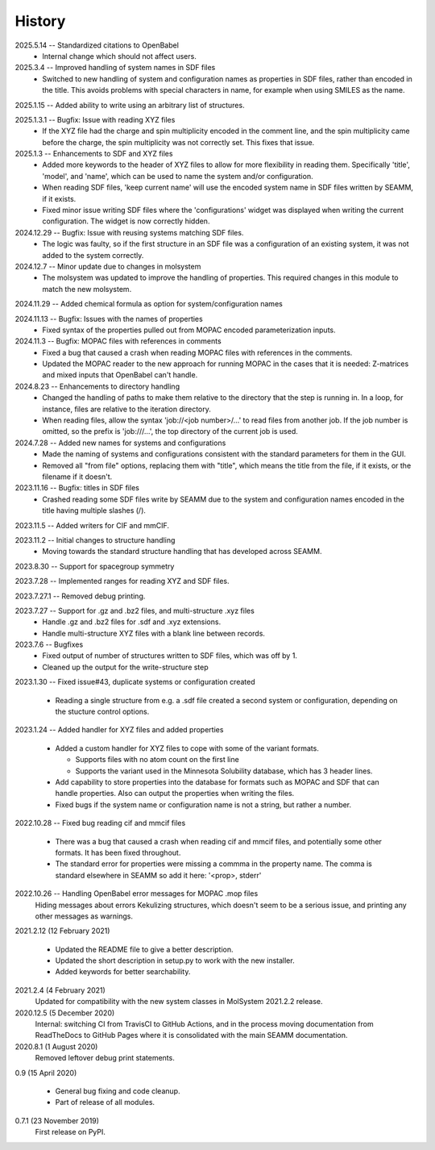 =======
History
=======
2025.5.14 -- Standardized citations to OpenBabel
  * Internal change which should not affect users.
    
2025.3.4 -- Improved handling of system names in SDF files
  * Switched to new handling of system and configuration names as properties in SDF
    files, rather than encoded in the title. This avoids problems with special
    characters in name, for example when using SMILES as the name.
    
2025.1.15 -- Added ability to write using an arbitrary list of structures.

2025.1.3.1 -- Bugfix: Issue with reading XYZ files
  * If the XYZ file had the charge and spin multiplicity encoded in the comment line,
    and the spin multiplicity came before the charge, the spin multiplicity was not
    correctly set. This fixes that issue.
    
2025.1.3 -- Enhancements to SDF and XYZ files
  * Added more keywords to the header of XYZ files to allow for more flexibility in
    reading them. Specifically 'title', 'model', and 'name', which can be used to name
    the system and/or configuration.
  * When reading SDF files, 'keep current name' will use the encoded system name in SDF
    files written by SEAMM, if it exists.
  * Fixed minor issue writing SDF files where the 'configurations' widget was displayed
    when writing the current configuration. The widget is now correctly hidden.
    
2024.12.29 -- Bugfix: Issue with reusing systems matching SDF files.
  * The logic was faulty, so if the first structure in an SDF file was a configuration
    of an existing system, it was not added to the system correctly.
    
2024.12.7 -- Minor update due to changes in molsystem
  * The molsystem was updated to improve the handling of properties. This required
    changes in this module to match the new molsystem.
    
2024.11.29 -- Added chemical formula as option for system/configuration names

2024.11.13 -- Bugfix: Issues with the names of properties
  * Fixed syntax of the properties pulled out from MOPAC encoded parameterization
    inputs.
    
2024.11.3 -- Bugfix: MOPAC files with references in comments
  * Fixed a bug that caused a crash when reading MOPAC files with references in the
    comments.
  * Updated the MOPAC reader to the new approach for running MOPAC in the cases that
    it is needed: Z-matrices and mixed inputs that OpenBabel can't handle.
      
2024.8.23 -- Enhancements to directory handling
  * Changed the handling of paths to make them relative to the directory that the step
    is running in. In a loop, for instance, files are relative to the iteration
    directory.
  * When reading files, allow the syntax 'job://<job number>/...' to read files from
    another job. If the job number is omitted, so the prefix is 'job:///...', the top
    directory of the current job is used.

2024.7.28 -- Added new names for systems and configurations
  * Made the naming of systems and configurations consistent with the standard
    parameters for them in the GUI.
  * Removed all "from file" options, replacing them with "title", which means the title
    from the file, if it exists, or the filename if it doesn't.
    
2023.11.16 -- Bugfix: titles in SDF files
  * Crashed reading some SDF files write by SEAMM due to the system and configuration
    names encoded in the title having multiple slashes (/).

2023.11.5 -- Added writers for CIF and mmCIF.

2023.11.2 -- Initial changes to structure handling
  * Moving towards the standard structure handling that has developed across SEAMM.
  
2023.8.30 -- Support for spacegroup symmetry

2023.7.28 -- Implemented ranges for reading XYZ and SDF files.

2023.7.27.1 -- Removed debug printing.

2023.7.27 -- Support for .gz and .bz2 files, and multi-structure .xyz files
  * Handle .gz and .bz2 files for .sdf and .xyz extensions.
  * Handle multi-structure XYZ files with a blank line between records.
    
2023.7.6 -- Bugfixes
  * Fixed output of number of structures written to SDF files, which was off by 1.
  * Cleaned up the output for the write-structure step
    
2023.1.30 -- Fixed issue#43, duplicate systems or configuration created

  * Reading a single structure from e.g. a .sdf file created a second system or
    configuration, depending on the stucture control options.

2023.1.24 -- Added handler for XYZ files and added properties

  * Added a custom handler for XYZ files to cope with some of the variant formats.

    * Supports files with no atom count on the first line

    * Supports the variant used in the Minnesota Solubility database, which has 3 header
      lines.

  * Add capability to store properties into the database for formats such as MOPAC and
    SDF that can handle properties. Also can output the properties when writing the
    files.

  * Fixed bugs if the system name or configuration name is not a string, but rather a number.

2022.10.28 -- Fixed bug reading cif and mmcif files

  * There was a bug that caused a crash when reading cif and mmcif files, and potentially
    some other formats. It has been fixed throughout.

  * The standard error for properties were missing a commma in the property name. The
    comma is standard elsewhere in SEAMM so add it here: '<prop>, stderr'

2022.10.26 -- Handling OpenBabel error messages for MOPAC .mop files
  Hiding messages about errors Kekulizing structures, which doesn't seem to be a serious
  issue, and printing any other messages as warnings.

2021.2.12 (12 February 2021)

  * Updated the README file to give a better description.

  * Updated the short description in setup.py to work with the new installer.

  * Added keywords for better searchability.

2021.2.4 (4 February 2021)
  Updated for compatibility with the new system classes in MolSystem
  2021.2.2 release.

2020.12.5 (5 December 2020)
  Internal: switching CI from TravisCI to GitHub Actions, and in the
  process moving documentation from ReadTheDocs to GitHub Pages where
  it is consolidated with the main SEAMM documentation.

2020.8.1 (1 August 2020)
  Removed leftover debug print statements.

0.9 (15 April 2020)

  * General bug fixing and code cleanup.

  * Part of release of all modules.

0.7.1 (23 November 2019)
  First release on PyPI.
